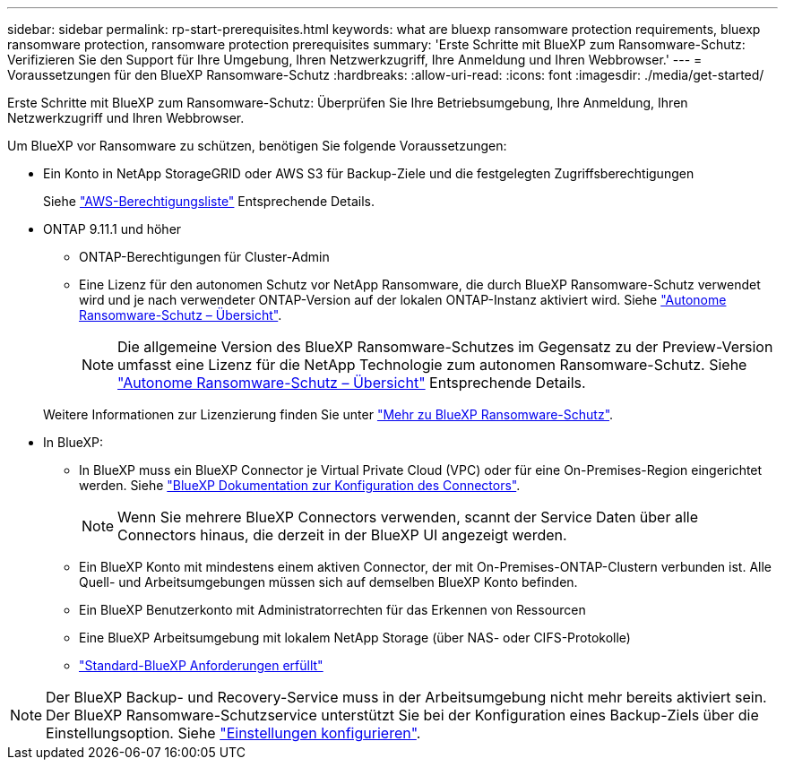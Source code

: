 ---
sidebar: sidebar 
permalink: rp-start-prerequisites.html 
keywords: what are bluexp ransomware protection requirements, bluexp ransomware protection, ransomware protection prerequisites 
summary: 'Erste Schritte mit BlueXP zum Ransomware-Schutz: Verifizieren Sie den Support für Ihre Umgebung, Ihren Netzwerkzugriff, Ihre Anmeldung und Ihren Webbrowser.' 
---
= Voraussetzungen für den BlueXP Ransomware-Schutz
:hardbreaks:
:allow-uri-read: 
:icons: font
:imagesdir: ./media/get-started/


[role="lead"]
Erste Schritte mit BlueXP zum Ransomware-Schutz: Überprüfen Sie Ihre Betriebsumgebung, Ihre Anmeldung, Ihren Netzwerkzugriff und Ihren Webbrowser.

Um BlueXP vor Ransomware zu schützen, benötigen Sie folgende Voraussetzungen:

* Ein Konto in NetApp StorageGRID oder AWS S3 für Backup-Ziele und die festgelegten Zugriffsberechtigungen
+
Siehe https://docs.netapp.com/us-en/bluexp-setup-admin/reference-permissions.html["AWS-Berechtigungsliste"^] Entsprechende Details.

* ONTAP 9.11.1 und höher
+
** ONTAP-Berechtigungen für Cluster-Admin
** Eine Lizenz für den autonomen Schutz vor NetApp Ransomware, die durch BlueXP Ransomware-Schutz verwendet wird und je nach verwendeter ONTAP-Version auf der lokalen ONTAP-Instanz aktiviert wird. Siehe https://docs.netapp.com/us-en/ontap/anti-ransomware/index.html["Autonome Ransomware-Schutz – Übersicht"^].
+

NOTE: Die allgemeine Version des BlueXP Ransomware-Schutzes im Gegensatz zu der Preview-Version umfasst eine Lizenz für die NetApp Technologie zum autonomen Ransomware-Schutz. Siehe https://docs.netapp.com/us-en/ontap/anti-ransomware/index.html["Autonome Ransomware-Schutz – Übersicht"^] Entsprechende Details.

+
Weitere Informationen zur Lizenzierung finden Sie unter link:concept-ransomware-protection.html["Mehr zu BlueXP Ransomware-Schutz"].



* In BlueXP:
+
** In BlueXP muss ein BlueXP Connector je Virtual Private Cloud (VPC) oder für eine On-Premises-Region eingerichtet werden. Siehe https://docs.netapp.com/us-en/cloud-manager-setup-admin/concept-connectors.html["BlueXP Dokumentation zur Konfiguration des Connectors"^].
+

NOTE: Wenn Sie mehrere BlueXP Connectors verwenden, scannt der Service Daten über alle Connectors hinaus, die derzeit in der BlueXP UI angezeigt werden.

** Ein BlueXP Konto mit mindestens einem aktiven Connector, der mit On-Premises-ONTAP-Clustern verbunden ist. Alle Quell- und Arbeitsumgebungen müssen sich auf demselben BlueXP Konto befinden.
** Ein BlueXP Benutzerkonto mit Administratorrechten für das Erkennen von Ressourcen
** Eine BlueXP Arbeitsumgebung mit lokalem NetApp Storage (über NAS- oder CIFS-Protokolle)
** https://docs.netapp.com/us-en/cloud-manager-setup-admin/reference-checklist-cm.html["Standard-BlueXP Anforderungen erfüllt"^]





NOTE: Der BlueXP Backup- und Recovery-Service muss in der Arbeitsumgebung nicht mehr bereits aktiviert sein. Der BlueXP Ransomware-Schutzservice unterstützt Sie bei der Konfiguration eines Backup-Ziels über die Einstellungsoption. Siehe link:rp-use-settings.html["Einstellungen konfigurieren"].
